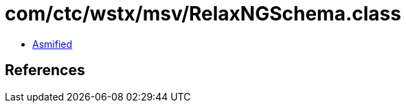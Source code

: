 = com/ctc/wstx/msv/RelaxNGSchema.class

 - link:RelaxNGSchema-asmified.java[Asmified]

== References

